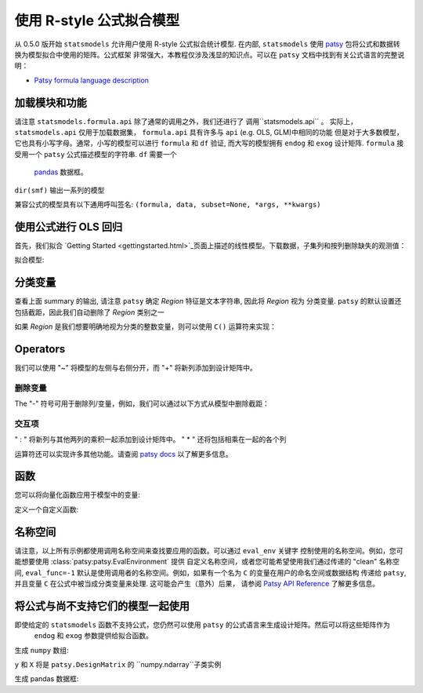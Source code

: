 .. _formula_examples:

使用 R-style 公式拟合模型
=====================================

从 0.5.0 版开始 ``statsmodels`` 允许用户使用 R-style 公式拟合统计模型. 在内部, ``statsmodels`` 使用
`patsy <https://patsy.readthedocs.io/en/latest/>`_ 包将公式和数据转换为模型拟合中使用的矩阵。公式框架
非常强大，本教程仅涉及浅显的知识点。可以在 ``patsy`` 文档中找到有关公式语言的完整说明：

-  `Patsy formula language description <https://patsy.readthedocs.io/en/latest/>`_

加载模块和功能
-----------------------------

.. ipython:: python

    import statsmodels.api as sm
    import statsmodels.formula.api as smf
    import numpy as np
    import pandas

请注意 ``statsmodels.formula.api`` 除了通常的调用之外，我们还进行了 调用``statsmodels.api`` 。
实际上， ``statsmodels.api`` 仅用于加载数据集， ``formula.api`` 具有许多与 ``api`` (e.g. OLS, GLM)中相同的功能
但是对于大多数模型，它也具有小写字母。通常，小写的模型可以进行 ``formula`` 和 ``df`` 验证, 而大写的模型拥有
``endog`` 和 ``exog`` 设计矩阵. ``formula`` 接受用一个 ``patsy`` 公式描述模型的字符串. ``df`` 需要一个
 `pandas <https://pandas.pydata.org/>`_ 数据框。

``dir(smf)`` 输出一系列的模型

兼容公式的模型具有以下通用呼叫签名:
``(formula, data, subset=None, *args, **kwargs)``

使用公式进行 OLS 回归
-----------------------------

首先，我们拟合 `Getting
Started <gettingstarted.html>`_页面上描述的线性模型。下载数据，子集列和按列删除缺失的观测值：

.. ipython:: python

    df = sm.datasets.get_rdataset("Guerry", "HistData").data
    df = df[['Lottery', 'Literacy', 'Wealth', 'Region']].dropna()
    df.head()

拟合模型:

.. ipython:: python

    mod = smf.ols(formula='Lottery ~ Literacy + Wealth + Region', data=df)
    res = mod.fit()
    print(res.summary())

分类变量
---------------------

查看上面 summary 的输出, 请注意 ``patsy`` 确定 *Region* 特征是文本字符串, 因此将 *Region* 视为
分类变量. ``patsy`` 的默认设置还包括截距，因此我们自动删除了 *Region* 类别之一

如果 *Region* 是我们想要明确地视为分类的整数变量，则可以使用 ``C()`` 运算符来实现：

.. ipython:: python

    res = smf.ols(formula='Lottery ~ Literacy + Wealth + C(Region)', data=df).fit()
    print(res.params)


 ``patsy`` 可以找到分类变量函数更高级的功能: `Patsy: Contrast Coding Systems for categorical variables <contrasts.html>`_

Operators
---------
我们可以使用 "~" 将模型的左侧与右侧分开，而 "+" 将新列添加到设计矩阵中。

删除变量
~~~~~~~~~~~~~~~~~~

The "-" 符号可用于删除列/变量，例如，我们可以通过以下方式从模型中删除截距：

.. ipython:: python

    res = smf.ols(formula='Lottery ~ Literacy + Wealth + C(Region) -1 ', data=df).fit()
    print(res.params)


交互项
~~~~~~~~~~~~~~~~~~~~~~~~~~~

" : " 将新列与其他两列的乘积一起添加到设计矩阵中。 " \* " 还将包括相乘在一起的各个列

.. ipython:: python

    res1 = smf.ols(formula='Lottery ~ Literacy : Wealth - 1', data=df).fit()
    res2 = smf.ols(formula='Lottery ~ Literacy * Wealth - 1', data=df).fit()
    print(res1.params)
    print(res2.params)


运算符还可以实现许多其他功能。请查阅 `patsy
docs <https://patsy.readthedocs.io/en/latest/formulas.html>`_ 以了解更多信息。

函数
---------

您可以将向量化函数应用于模型中的变量:

.. ipython:: python

    res = smf.ols(formula='Lottery ~ np.log(Literacy)', data=df).fit()
    print(res.params)


定义一个自定义函数:

.. ipython:: python

    def log_plus_1(x):
        return np.log(x) + 1.0

    res = smf.ols(formula='Lottery ~ log_plus_1(Literacy)', data=df).fit()
    print(res.params)

.. _patsy-namespaces:

名称空间
----------

请注意，以上所有示例都使用调用名称空间来查找要应用的函数。可以通过 ``eval_env`` 关键字
控制使用的名称空间。例如，您可能想要使用 :class:`patsy:patsy.EvalEnvironment`  提供
自定义名称空间，或者您可能希望使用我们通过传递的 "clean" 名称空间,  ``eval_func=-1`` 
默认是使用调用者的名称空间。例如，如果有一个名为 ``C`` 的变量在用户的命名空间或数据结构
传递给 ``patsy``, 并且变量 ``C`` 在公式中被当成分类变量来处理. 这可能会产生（意外）后果，
请参阅 `Patsy API Reference <https://patsy.readthedocs.io/en/latest/API-reference.html>`_ 了解更多信息。

将公式与尚不支持它们的模型一起使用
---------------------------------------------------------

即使给定的 ``statsmodels`` 函数不支持公式，您仍然可以使用 ``patsy`` 的公式语言来生成设计矩阵。然后可以将这些矩阵作为
 ``endog`` 和 ``exog`` 参数提供给拟合函数。

生成 ``numpy`` 数组:

.. ipython:: python

    import patsy
    f = 'Lottery ~ Literacy * Wealth'
    y, X = patsy.dmatrices(f, df, return_type='matrix')
    print(y[:5])
    print(X[:5])

``y`` 和 ``X`` 将是  ``patsy.DesignMatrix`` 的 ``numpy.ndarray``子类实例

生成 pandas 数据框:

.. ipython:: python

    f = 'Lottery ~ Literacy * Wealth'
    y, X = patsy.dmatrices(f, df, return_type='dataframe')
    print(y[:5])
    print(X[:5])

.. ipython:: python

    print(sm.OLS(y, X).fit().summary())
